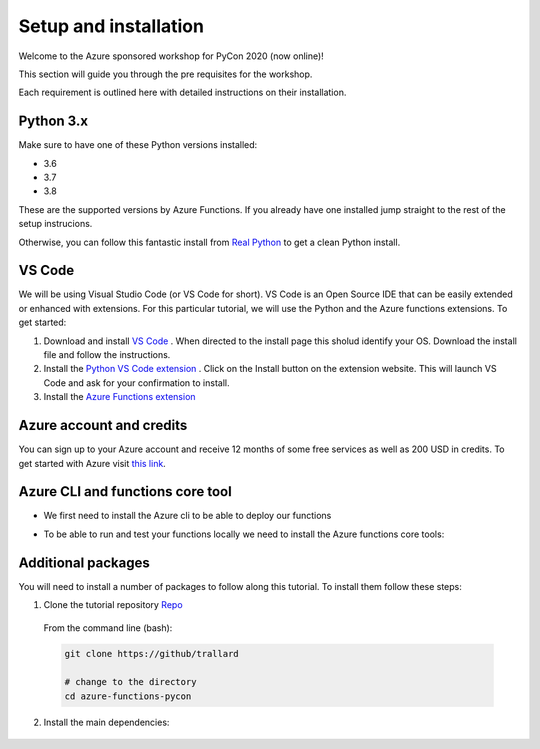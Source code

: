 Setup and installation
=========================

Welcome to the Azure sponsored workshop for PyCon 2020 (now online)!

This section will guide you through the pre requisites for the workshop.

Each requirement is outlined here with detailed instructions on their installation.

Python 3.x
------------
Make sure to have one of these Python versions installed:

- 3.6
- 3.7
- 3.8

These are the supported versions by Azure Functions. If you already have one installed jump straight to the rest of the setup instrucions.

Otherwise, you can follow this fantastic install from  `Real Python <https://realpython.com/installing-python/>`_ to get a clean Python install.

VS Code
--------

We will be using Visual Studio Code (or VS Code for short).
VS Code is an Open Source IDE that can be easily extended or enhanced with extensions.
For this particular tutorial, we will use the Python and the Azure functions extensions.
To get started:

1. Download and install `VS Code <https://code.visualstudio.com//?WT.mc_id=?WT.mc_id=pycon_tutorial-github-taallard>`_ . When directed to the install page this sholud identify your OS. Download the install file and follow the instructions.
2. Install the `Python VS Code extension <https://marketplace.visualstudio.com/itemdetails?itemName=ms-python.python&wt.mc_id=?WT.mc_id=pycon_tutorial-github-taallard>`_ . Click on the Install button on the extension website. This will launch VS Code and ask for your confirmation to install.
3. Install the `Azure Functions extension <https://marketplace.visualstudio.com/itemdetails?itemName=ms-azuretools.vscode-azurefunctions&wt.mc_id=?WT.mc_id=pycon_tutorial-github-taallard>`_ 

Azure account and credits
---------------------------

You can sign up to your Azure account and receive 12 months of some free services as well as 200 USD in credits.
To get started with Azure visit  `this link <https://cda.ms/1fM>`_.

Azure CLI and functions core tool
----------------------------------
- We first need to install the Azure cli  to be able to deploy our functions

.. tabs::

  .. group-tab:: Mac OSX

    #. Install homebrew
    #. Install the CLI

    .. code-block::

      brew update && brew install azure-cli

  .. group-tab:: Windows

      #. Download the installer from `the docs page <https://docs.microsoft.com/en-us/cli/azure/install-azure-cli-windows?view=azure-cli-latest?WT.mc_id=pycon_tutorial-github-taallard>`_ 
      #. When downloaded, open the installer follow the instructions

  .. group-tab:: Linux

    The instructions vary depending on your distribution. Please follow the
    instructions in the `official docs <https://docs.microsoft.com/en-us/cli/azure/install-azure-cli?view=azure-cli-latest?WT.mc_id=pycon_tutorial-github-taallard>`_ 

- To be able to run and test your functions locally we need to install the Azure functions core tools:

.. tabs::

  .. group-tab:: Mac OSX

    #. Install homebrew
    #. Install the CLI

    .. code-block::

      brew tap azure/functions
      brew install azure-functions-core-tools@3
      # if upgrading on a machine that has 2.x installed
      brew link --overwrite azure-functions-core-tools@3

  .. group-tab:: Windows

      #. Install `Node.js <https://docs.npmjs.com/getting-started/installing-node#osx-or-windows>`_ 
      #. Install the core tools package

      .. code-block::

        npm install -g azure-functions-core-tools@3

  .. group-tab:: Linux

    For Debian/Ubuntu distributions:

    1. Install  Microsoft package repository GPG key, to validate package integrity:

      .. code-block::

        curl https://packages.microsoft.com/keys/microsoft.asc | gpg --dearmor > microsoft.gpg
        sudo mv microsoft.gpg /etc/apt/trusted.gpg.d/microsoft.gpg

    2. Set up the .NET development source list before doing an APT update.

      .. code-block::

        # Ubuntu
        sudo sh -c 'echo "deb [arch=amd64] https://packages.microsoft.com/repos/microsoft-ubuntu-$(lsb_release -cs)-prod $(lsb_release -cs) main" > /etc/apt/sources.list.d/dotnetdev.list'

        # Debian

        sudo sh -c 'echo "deb [arch=amd64] https://packages.microsoft.com/debian/$(lsb_release -rs | cut -d'.' -f 1)/prod $(lsb_release -cs) main" > /etc/apt/sources.list.d/dotnetdev.list'

    3. Start the APT source update and install the tools

      .. code-block::

        sudo apt-get update
        sudo apt-get install azure-functions-core-tools

    For more detailed instructions visit the `corresponding docs <https://docs.microsoft.com/en-us/azure/azure-functions/functions-run-local?tabs=linux%2Ccsharp%2Cbash?WT.mc_id=pycon_tutorial-github-taallard>`_ 


Additional packages
---------------------

You will need to install a number of packages to follow along this tutorial. 
To install them follow these steps:

1. Clone the tutorial repository `Repo <https://github.com/trallard>`_ 

  From the command line (bash):

  .. code-block:: bash

      git clone https://github/trallard

      # change to the directory
      cd azure-functions-pycon

2. Install the main dependencies:

  .. code-block:: bash

